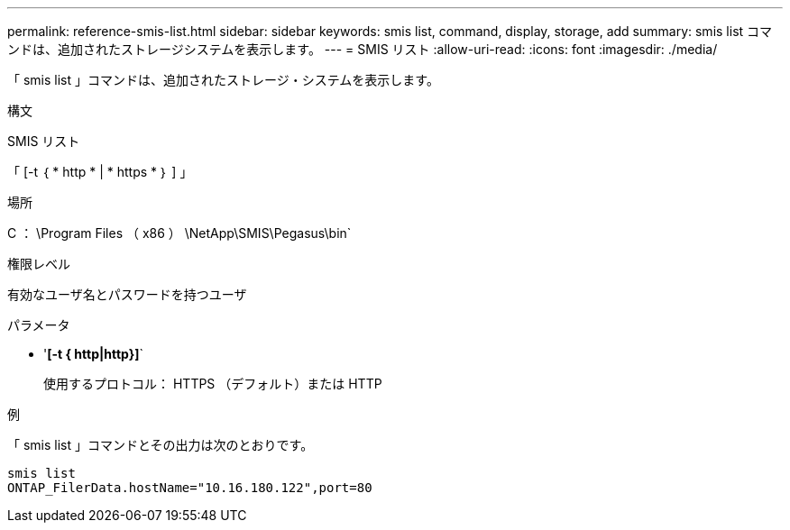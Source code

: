 ---
permalink: reference-smis-list.html 
sidebar: sidebar 
keywords: smis list, command, display, storage, add 
summary: smis list コマンドは、追加されたストレージシステムを表示します。 
---
= SMIS リスト
:allow-uri-read: 
:icons: font
:imagesdir: ./media/


[role="lead"]
「 smis list 」コマンドは、追加されたストレージ・システムを表示します。

.構文
SMIS リスト

「 [-t ｛ * http * | * https * ｝ ] 」

.場所
C ： \Program Files （ x86 ） \NetApp\SMIS\Pegasus\bin`

.権限レベル
有効なユーザ名とパスワードを持つユーザ

.パラメータ
* '*[-t { http|http}]*`
+
使用するプロトコル： HTTPS （デフォルト）または HTTP



.例
「 smis list 」コマンドとその出力は次のとおりです。

[listing]
----
smis list
ONTAP_FilerData.hostName="10.16.180.122",port=80
----